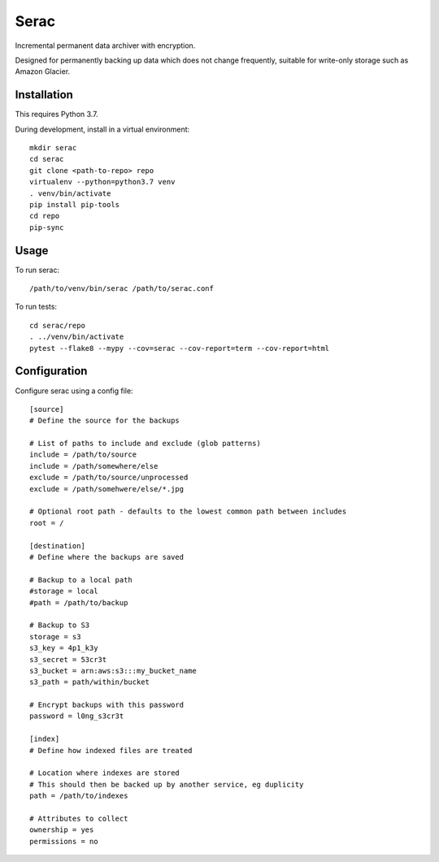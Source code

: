 =====
Serac
=====

Incremental permanent data archiver with encryption.

Designed for permanently backing up data which does not change frequently,
suitable for write-only storage such as Amazon Glacier.


Installation
============

This requires Python 3.7.

During development, install in a virtual environment::

    mkdir serac
    cd serac
    git clone <path-to-repo> repo
    virtualenv --python=python3.7 venv
    . venv/bin/activate
    pip install pip-tools
    cd repo
    pip-sync


Usage
=====

To run serac::

    /path/to/venv/bin/serac /path/to/serac.conf


To run tests::

    cd serac/repo
    . ../venv/bin/activate
    pytest --flake8 --mypy --cov=serac --cov-report=term --cov-report=html


Configuration
=============

Configure serac using a config file::

    [source]
    # Define the source for the backups

    # List of paths to include and exclude (glob patterns)
    include = /path/to/source
    include = /path/somewhere/else
    exclude = /path/to/source/unprocessed
    exclude = /path/somehwere/else/*.jpg

    # Optional root path - defaults to the lowest common path between includes
    root = /

    [destination]
    # Define where the backups are saved

    # Backup to a local path
    #storage = local
    #path = /path/to/backup

    # Backup to S3
    storage = s3
    s3_key = 4p1_k3y
    s3_secret = 53cr3t
    s3_bucket = arn:aws:s3:::my_bucket_name
    s3_path = path/within/bucket

    # Encrypt backups with this password
    password = l0ng_s3cr3t

    [index]
    # Define how indexed files are treated

    # Location where indexes are stored
    # This should then be backed up by another service, eg duplicity
    path = /path/to/indexes

    # Attributes to collect
    ownership = yes
    permissions = no
